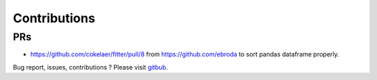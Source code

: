 Contributions
#################


PRs
----

- https://github.com/cokelaer/fitter/pull/8 from https://github.com/ebroda to
  sort pandas dataframe properly.

Bug report, issues, contributions ? Please visit `gitbub <http://github.com/cokelaer/fitter>`_.


